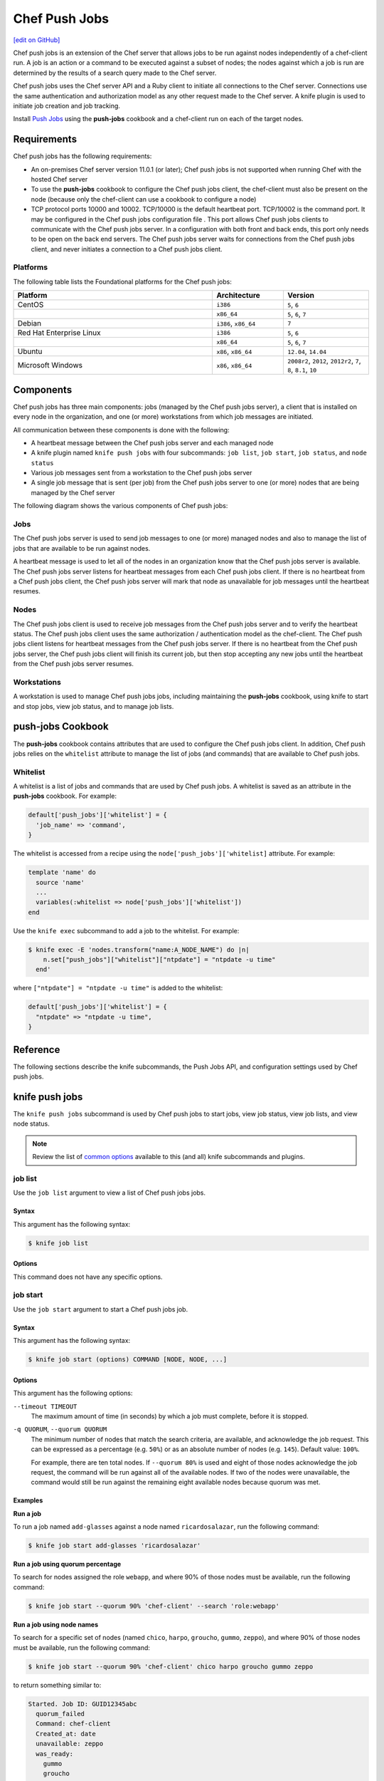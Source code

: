 =====================================================
Chef Push Jobs
=====================================================
`[edit on GitHub] <https://github.com/chef/chef-web-docs/blob/master/chef_master/source/push_jobs.rst>`__

.. tag push_jobs_summary

Chef push jobs is an extension of the Chef server that allows jobs to be run against nodes independently of a chef-client run. A job is an action or a command to be executed against a subset of nodes; the nodes against which a job is run are determined by the results of a search query made to the Chef server.

Chef push jobs uses the Chef server API and a Ruby client to initiate all connections to the Chef server. Connections use the same authentication and authorization model as any other request made to the Chef server. A knife plugin is used to initiate job creation and job tracking.

.. end_tag

Install `Push Jobs <https://docs.chef.io/install_push_jobs.html>`_ using the **push-jobs** cookbook and a chef-client run on each of the target nodes.

Requirements
=====================================================
Chef push jobs has the following requirements:

* An on-premises Chef server version 11.0.1 (or later); Chef push jobs is not supported when running Chef with the hosted Chef server
* To use the **push-jobs** cookbook to configure the Chef push jobs client, the chef-client must also be present on the node (because only the chef-client can use a cookbook to configure a node)
* .. tag server_firewalls_and_ports_push_jobs

  TCP protocol ports 10000 and 10002. TCP/10000 is the default heartbeat port. TCP/10002 is the command port. It may be configured in the Chef push jobs configuration file . This port allows Chef push jobs clients to communicate with the Chef push jobs server. In a configuration with both front and back ends, this port only needs to be open on the back end servers. The Chef push jobs server waits for connections from the Chef push jobs client, and never initiates a connection to a Chef push jobs client.

  .. end_tag

Platforms
-----------------------------------------------------
.. tag adopted_platforms_push_jobs

The following table lists the Foundational platforms for the Chef push jobs:

.. list-table::
   :widths: 280 100 120
   :header-rows: 1

   * - Platform
     - Architecture
     - Version
   * - CentOS
     - ``i386``
     - ``5``, ``6``
   * -
     - ``x86_64``
     - ``5``, ``6``, ``7``
   * - Debian
     - ``i386``, ``x86_64``
     - ``7``
   * - Red Hat Enterprise Linux
     - ``i386``
     - ``5``, ``6``
   * -
     - ``x86_64``
     - ``5``, ``6``, ``7``
   * - Ubuntu
     - ``x86``, ``x86_64``
     - ``12.04``, ``14.04``
   * - Microsoft Windows
     - ``x86``, ``x86_64``
     - ``2008r2``, ``2012``, ``2012r2``, ``7``, ``8``, ``8.1``, ``10``

.. end_tag

Components
=====================================================
Chef push jobs has three main components: jobs (managed by the Chef push jobs server), a client that is installed on every node in the organization, and one (or more) workstations from which job messages are initiated.

All communication between these components is done with the following:

* A heartbeat message between the Chef push jobs server and each managed node
* A knife plugin named ``knife push jobs`` with four subcommands: ``job list``, ``job start``, ``job status``, and ``node status``
* Various job messages sent from a workstation to the Chef push jobs server
* A single job message that is sent (per job) from the Chef push jobs server to one (or more) nodes that are being managed by the Chef server

The following diagram shows the various components of Chef push jobs:

.. image:: ../../images/overview_push_jobs_states.png

Jobs
-----------------------------------------------------
The Chef push jobs server is used to send job messages to one (or more) managed nodes and also to manage the list of jobs that are available to be run against nodes.

A heartbeat message is used to let all of the nodes in an organization know that the Chef push jobs server is available. The Chef push jobs server listens for heartbeat messages from each Chef push jobs client. If there is no heartbeat from a Chef push jobs client, the Chef push jobs server will mark that node as unavailable for job messages until the heartbeat resumes.

Nodes
-----------------------------------------------------
The Chef push jobs client is used to receive job messages from the Chef push jobs server and to verify the heartbeat status. The Chef push jobs client uses the same authorization / authentication model as the chef-client. The Chef push jobs client listens for heartbeat messages from the Chef push jobs server. If there is no heartbeat from the Chef push jobs server, the Chef push jobs client will finish its current job, but then stop accepting any new jobs until the heartbeat from the Chef push jobs server resumes.

Workstations
-----------------------------------------------------
A workstation is used to manage Chef push jobs jobs, including maintaining the **push-jobs** cookbook, using knife to start and stop jobs, view job status, and to manage job lists.

**push-jobs** Cookbook
=====================================================
The **push-jobs** cookbook contains attributes that are used to configure the Chef push jobs client. In addition, Chef push jobs relies on the ``whitelist`` attribute to manage the list of jobs (and commands) that are available to Chef push jobs.

Whitelist
-----------------------------------------------------
A whitelist is a list of jobs and commands that are used by Chef push jobs. A whitelist is saved as an attribute in the **push-jobs** cookbook. For example:

.. code-block:: ruby

   default['push_jobs']['whitelist'] = {
     'job_name' => 'command',
   }

The whitelist is accessed from a recipe using the ``node['push_jobs']['whitelist]`` attribute. For example:

.. code-block:: ruby

   template 'name' do
     source 'name'
     ...
     variables(:whitelist => node['push_jobs']['whitelist'])
   end

Use the ``knife exec`` subcommand to add a job to the whitelist. For example:

.. code-block:: bash

   $ knife exec -E 'nodes.transform("name:A_NODE_NAME") do |n|
       n.set["push_jobs"]["whitelist"]["ntpdate"] = "ntpdate -u time"
     end'

where ``["ntpdate"] = "ntpdate -u time"`` is added to the whitelist:

.. code-block:: ruby

   default['push_jobs']['whitelist'] = {
     "ntpdate" => "ntpdate -u time",
   }

Reference
=====================================================
The following sections describe the knife subcommands, the Push Jobs API, and configuration settings used by Chef push jobs.

knife push jobs
=====================================================
.. tag plugin_knife_push_jobs_summary

The ``knife push jobs`` subcommand is used by Chef push jobs to start jobs, view job status, view job lists, and view node status.

.. end_tag

.. note:: Review the list of `common options <https://docs.chef.io/knife_common_options.html>`_ available to this (and all) knife subcommands and plugins.

job list
-----------------------------------------------------
.. tag plugin_knife_push_jobs_job_list

Use the ``job list`` argument to view a list of Chef push jobs jobs.

.. end_tag

Syntax
+++++++++++++++++++++++++++++++++++++++++++++++++++++
.. tag plugin_knife_push_jobs_job_list_syntax

This argument has the following syntax:

.. code-block:: bash

   $ knife job list

.. end_tag

Options
+++++++++++++++++++++++++++++++++++++++++++++++++++++
This command does not have any specific options.

job start
-----------------------------------------------------
.. tag plugin_knife_push_jobs_job_start

Use the ``job start`` argument to start a Chef push jobs job.

.. end_tag

Syntax
+++++++++++++++++++++++++++++++++++++++++++++++++++++
.. tag plugin_knife_push_jobs_job_start_syntax

This argument has the following syntax:

.. code-block:: bash

   $ knife job start (options) COMMAND [NODE, NODE, ...]

.. end_tag

Options
+++++++++++++++++++++++++++++++++++++++++++++++++++++
This argument has the following options:

``--timeout TIMEOUT``
   The maximum amount of time (in seconds) by which a job must complete, before it is stopped.

``-q QUORUM``, ``--quorum QUORUM``
   The minimum number of nodes that match the search criteria, are available, and acknowledge the job request. This can be expressed as a percentage (e.g. ``50%``) or as an absolute number of nodes (e.g. ``145``). Default value: ``100%``.

   For example, there are ten total nodes. If ``--quorum 80%`` is used and eight of those nodes acknowledge the job request, the command will be run against all of the available nodes. If two of the nodes were unavailable, the command would still be run against the remaining eight available nodes because quorum was met.

Examples
+++++++++++++++++++++++++++++++++++++++++++++++++++++
**Run a job**

.. tag plugin_knife_push_jobs_job_start_run_job

To run a job named ``add-glasses`` against a node named ``ricardosalazar``, run the following command:

.. code-block:: bash

   $ knife job start add-glasses 'ricardosalazar'

.. end_tag

**Run a job using quorum percentage**

.. tag plugin_knife_push_jobs_job_start_search_by_quorum

To search for nodes assigned the role ``webapp``, and where 90% of those nodes must be available, run the following command:

.. code-block:: bash

   $ knife job start --quorum 90% 'chef-client' --search 'role:webapp'

.. end_tag

**Run a job using node names**

.. tag plugin_knife_push_jobs_job_start_search_by_nodes

To search for a specific set of nodes (named ``chico``, ``harpo``, ``groucho``, ``gummo``, ``zeppo``), and where 90% of those nodes must be available, run the following command:

.. code-block:: bash

   $ knife job start --quorum 90% 'chef-client' chico harpo groucho gummo zeppo

to return something similar to:

.. code-block:: bash

   Started. Job ID: GUID12345abc
     quorum_failed
     Command: chef-client
     Created_at: date
     unavailable: zeppo
     was_ready:
       gummo
       groucho
       chico
       harpo
     On_timeout: 3600
     Status: quorum_failed

.. note:: If quorum had been set at 80% (``--quorum 80%``), then quorum would have passed with the previous example.

.. end_tag

job status
-----------------------------------------------------
.. tag plugin_knife_push_jobs_job_status

Use the ``job status`` argument to view the status of Chef push jobs jobs. Each job is always in one of the following states: ``new``, ``voting``, ``running``, ``complete``, ``quorum_failed``, ``crashed``, ``aborted``, or ``timed_out``.

.. end_tag

Syntax
+++++++++++++++++++++++++++++++++++++++++++++++++++++
.. tag plugin_knife_push_jobs_job_status_syntax

This argument has the following syntax:

.. code-block:: bash

   $ knife job status

.. end_tag

Options
+++++++++++++++++++++++++++++++++++++++++++++++++++++
This command does not have any specific options.

Examples
+++++++++++++++++++++++++++++++++++++++++++++++++++++
**View job status by job identifier**

.. tag plugin_knife_push_jobs_job_status_by_id

To view the status of a job that has the identifier of ``235``, run the following command:

.. code-block:: bash

   $ knife job status 235

to return something similar to:

.. code-block:: bash

   Node name   Status      Last updated
   foo         Failed      2012-05-04 00:00
   bar         Done        2012-05-04 00:01

.. end_tag

node status
-----------------------------------------------------
.. tag plugin_knife_push_jobs_node_status

Use the ``node status`` argument to identify nodes that Chef push jobs may interact with. Each node is always in one of the following states: ``new``, ``ready``, ``running``, ``succeeded``, ``failed``, ``aborted``, ``unavailable``, ``nacked``, ``crashed``, ``was_ready``, or ``timed_out``.

.. end_tag

Syntax
+++++++++++++++++++++++++++++++++++++++++++++++++++++
.. tag plugin_knife_push_jobs_node_status_syntax

This argument has the following syntax:

.. code-block:: bash

   $ knife node status

.. end_tag

Options
+++++++++++++++++++++++++++++++++++++++++++++++++++++
This command does not have any specific options.

Push Jobs API
=====================================================
The Push Jobs API is used to create jobs and retrieve status using Chef push jobs, a tool that pushes jobs against a set of nodes in the organization. All requests are signed using the Chef server API and the validation key on the workstation from which the requests are made. All commands are sent to the Chef server using the ``knife exec`` subcommand.

Each authentication request must include ``/organizations/organization_name/pushy/`` as part of the name for the endpoint. For example: ``/organizations/organization_name/pushy/jobs/ID`` or ``/organizations/organization_name/pushy/node_states``.

connect/NODE_NAME
-----------------------------------------------------
.. tag api_push_jobs_endpoint_node_name

The ``/organizations/ORG_NAME/pushy/node_states/NODE_NAME`` endpoint has the following methods: ``GET``.

.. end_tag

GET
+++++++++++++++++++++++++++++++++++++++++++++++++++++
.. tag api_push_jobs_endpoint_node_name_get

The ``GET`` method is used to get the status (``up`` or ``down``) for an individual node.

This method has no parameters.

**Request**

.. code-block:: xml

   GET /organizations/ORG_NAME/pushy/node_states/NODE_NAME

**Response**

The response is similar to:

.. code-block:: javascript

   {
     "node_name": "FIONA",
     "status": "down",
     "updated_at": "Tue, 04 Sep 2012 23:17:56 GMT"
   }

where ``updated_at`` shows the date and time at which a node's status last changed.

.. list-table::
   :widths: 200 300
   :header-rows: 1

   * - Response Code
     - Description
   * - ``200``
     - OK. The request was successful.
   * - ``400``
     - Bad request. The contents of the request are not formatted correctly.
   * - ``401``
     - Unauthorized. The user or client who made the request could not be authenticated. Verify the user/client name, and that the correct key was used to sign the request.
   * - ``403``
     - Forbidden. The user who made the request is not authorized to perform the action.
   * - ``404``
     - Not found. The requested object does not exist.

.. end_tag

jobs
-----------------------------------------------------
.. tag api_push_jobs_endpoint_jobs

The ``/organizations/ORG_NAME/pushy/jobs`` endpoint has the following methods: ``GET`` and ``POST``.

.. end_tag

GET
+++++++++++++++++++++++++++++++++++++++++++++++++++++
.. tag api_push_jobs_endpoint_jobs_get

The ``GET`` method is used to get a list of jobs.

This method has no parameters.

**Request**

.. code-block:: xml

   GET /organizations/ORG_NAME/pushy/jobs

**Response**

The response is similar to:

.. code-block:: javascript

   {
     "aaaaaaaaaaaa25fd67fa8715fd547d3d",
     "aaaaaaaaaaaa6af7b14dd8a025777cf0"
   }

.. list-table::
   :widths: 200 300
   :header-rows: 1

   * - Response Code
     - Description
   * - ``200``
     - OK. The request was successful.
   * - ``400``
     - Bad request. The contents of the request are not formatted correctly.
   * - ``401``
     - Unauthorized. The user or client who made the request could not be authenticated. Verify the user/client name, and that the correct key was used to sign the request.
   * - ``403``
     - Forbidden. The user who made the request is not authorized to perform the action.
   * - ``404``
     - Not found. The requested object does not exist.

.. end_tag

POST
+++++++++++++++++++++++++++++++++++++++++++++++++++++
The ``POST`` method is used to start a job.

This method has no parameters.

**Request**

.. code-block:: xml

   POST /organizations/ORG_NAME/pushy/jobs

with a request body similar to:

.. code-block:: javascript

   {
     "command": "chef-client",
     "run_timeout": 300,
     "nodes": ["NODE1", "NODE2", "NODE3", "NODE4", "NODE5", "NODE6"]
   }

**Response**

The response is similar to:

.. code-block:: javascript

   {
     "id": "aaaaaaaaaaaa25fd67fa8715fd547d3d"
   }

.. list-table::
   :widths: 200 300
   :header-rows: 1

   * - Response Code
     - Description
   * - ``201``
     - Created. The object was created.
   * - ``400``
     - Bad request. The contents of the request are not formatted correctly.
   * - ``401``
     - Unauthorized. The user or client who made the request could not be authenticated. Verify the user/client name, and that the correct key was used to sign the request.
   * - ``403``
     - Forbidden. The user who made the request is not authorized to perform the action.
   * - ``404``
     - Not found. The requested object does not exist.

jobs/ID
-----------------------------------------------------
.. tag api_push_jobs_endpoint_jobs_id

The ``/organizations/ORG_NAME/pushy/jobs/ID`` endpoint has the following methods: ``GET``.

.. end_tag

GET
+++++++++++++++++++++++++++++++++++++++++++++++++++++
The ``GET`` method is used to get the status of an individual job, including node state (running, complete, crashed).

This method has no parameters.

The ``POST`` method is used to start a job.

This method has no parameters.

**Request**

.. code-block:: xml

   POST /organizations/ORG_NAME/pushy/jobs

with a request body similar to:

.. code-block:: javascript

   {
     "command": "chef-client",
     "run_timeout": 300,
     "nodes": ["NODE1", "NODE2", "NODE3", "NODE4", "NODE5", "NODE6"]
   }

**Response**

The response is similar to:

.. code-block:: javascript

   {
     "id": "aaaaaaaaaaaa25fd67fa8715fd547d3d"
   }

.. list-table::
   :widths: 200 300
   :header-rows: 1

   * - Response Code
     - Description
   * - ``201``
     - Created. The object was created.
   * - ``400``
     - Bad request. The contents of the request are not formatted correctly.
   * - ``401``
     - Unauthorized. The user or client who made the request could not be authenticated. Verify the user/client name, and that the correct key was used to sign the request.
   * - ``403``
     - Forbidden. The user who made the request is not authorized to perform the action.
   * - ``404``
     - Not found. The requested object does not exist.

**Request**

.. code-block:: xml

   GET /organizations/ORG_NAME/pushy/jobs/ID

**Response**

The response will return something similar to:

.. code-block:: javascript

   {
     "id": "aaaaaaaaaaaa25fd67fa8715fd547d3d",
     "command": "chef-client",
     "run_timeout": 300,
     "status": "running",
     "created_at": "Tue, 04 Sep 2012 23:01:02 GMT",
     "updated_at": "Tue, 04 Sep 2012 23:17:56 GMT",
     "nodes": {
       "running": ["NODE1", "NODE5"],
       "complete": ["NODE2", "NODE3", "NODE4"],
       "crashed": ["NODE6"]
     }
   }

where:

* ``nodes`` is one of the following: ``aborted`` (node ran command, stopped before completion), ``complete`` (node ran command to completion), ``crashed`` (node went down after command started running), ``nacked`` (node was busy), ``new`` (node has not accepted or rejected command), ``ready`` (node has accepted command, command has not started running), ``running`` (node has accepted command, command is running), and ``unavailable`` (node went down before command started).
* ``status`` is one of the following: ``aborted`` (the job was aborted), ``complete`` (the job completed; see ``nodes`` for individual node status), ``quorum_failed`` (the command was not run on any nodes), ``running`` (the command is running), ``timed_out`` (the command timed out), and ``voting`` (waiting for nodes; quorum not yet met).
* ``updated_at`` is the date and time at which the job entered its present ``status``

.. list-table::
   :widths: 200 300
   :header-rows: 1

   * - Response Code
     - Description
   * - ``200``
     - OK. The request was successful.
   * - ``400``
     - Bad request. The contents of the request are not formatted correctly.
   * - ``401``
     - Unauthorized. The user or client who made the request could not be authenticated. Verify the user/client name, and that the correct key was used to sign the request.
   * - ``403``
     - Forbidden. The user who made the request is not authorized to perform the action.
   * - ``404``
     - Not found. The requested object does not exist.

node_states
-----------------------------------------------------
.. tag api_push_jobs_endpoint_node_states

The ``/organizations/ORG_NAME/pushy/node_states`` endpoint has the following methods: ``GET``.

.. end_tag

GET
+++++++++++++++++++++++++++++++++++++++++++++++++++++
.. tag api_push_jobs_endpoint_node_states_get

The ``GET`` method is used to get a list of nodes and their status (``up`` or ``down``).

This method has no parameters.

**Request**

.. code-block:: xml

   GET /organizations/ORG_NAME/pushy/node_states

**Response**

The response is similar to:

.. code-block:: javascript

   {
     {
       "node_name": "FARQUAD",
       "status": "up",
       "updated_at": "Tue, 04 Sep 2012 23:17:56 GMT"
     }
     {
       "node_name": "DONKEY",
       "status": "up",
       "updated_at": "Tue, 04 Sep 2012 23:17:56 GMT"
     }
     {
       "node_name": "FIONA",
       "status": "down",
       "updated_at": "Tue, 04 Sep 2012 23:17:56 GMT"
     }
   }

The following values are possible: ``up`` or ``down``.

.. list-table::
   :widths: 200 300
   :header-rows: 1

   * - Response Code
     - Description
   * - ``200``
     - OK. The request was successful.
   * - ``400``
     - Bad request. The contents of the request are not formatted correctly.
   * - ``401``
     - Unauthorized. The user or client who made the request could not be authenticated. Verify the user/client name, and that the correct key was used to sign the request.
   * - ``403``
     - Forbidden. The user who made the request is not authorized to perform the action.
   * - ``404``
     - Not found. The requested object does not exist.

.. end_tag

node_states/NODE_NAME
-----------------------------------------------------
.. tag api_push_jobs_endpoint_node_name

The ``/organizations/ORG_NAME/pushy/node_states/NODE_NAME`` endpoint has the following methods: ``GET``.

.. end_tag

GET
+++++++++++++++++++++++++++++++++++++++++++++++++++++
.. tag api_push_jobs_endpoint_node_name_get

The ``GET`` method is used to get the status (``up`` or ``down``) for an individual node.

This method has no parameters.

**Request**

.. code-block:: xml

   GET /organizations/ORG_NAME/pushy/node_states/NODE_NAME

**Response**

The response is similar to:

.. code-block:: javascript

   {
     "node_name": "FIONA",
     "status": "down",
     "updated_at": "Tue, 04 Sep 2012 23:17:56 GMT"
   }

where ``updated_at`` shows the date and time at which a node's status last changed.

.. list-table::
   :widths: 200 300
   :header-rows: 1

   * - Response Code
     - Description
   * - ``200``
     - OK. The request was successful.
   * - ``400``
     - Bad request. The contents of the request are not formatted correctly.
   * - ``401``
     - Unauthorized. The user or client who made the request could not be authenticated. Verify the user/client name, and that the correct key was used to sign the request.
   * - ``403``
     - Forbidden. The user who made the request is not authorized to perform the action.
   * - ``404``
     - Not found. The requested object does not exist.

.. end_tag

push-jobs-client
=====================================================
.. tag ctl_push_jobs_client_summary

The Chef push jobs executable can be run as a command-line tool.

.. end_tag

Options
-----------------------------------------------------
This command has the following syntax::

   push-jobs-client OPTION VALUE OPTION VALUE ...

This command has the following options:

``-c CONFIG``, ``--config CONFIG``
   The configuration file to use. The chef-client and Chef push jobs client use the same configuration file: client.rb. Default value: ``Chef::Config.platform_specific_path("/etc/chef/client.rb")``.

``-h``, ``--help``
   Show help for the command.

``-k KEY_FILE``, ``--client-key KEY_FILE``
   The location of the file that contains the client key.

``-l LEVEL``, ``--log_level LEVEL``
   The level of logging to be stored in a log file.

``-L LOCATION``, ``--logfile LOCATION``
   The location of the log file. This is recommended when starting any executable as a daemon.

``-N NODE_NAME``, ``--node-name NODE_NAME``
   The name of the node.

``-S URL``, ``--server URL``
   The URL for the Chef server.

``-v``, ``--version``
   The version of Chef push jobs.

opscode-push-jobs-server.rb
=====================================================
.. tag config_rb_push_jobs_server_summary

The opscode-push-jobs-server.rb file is used to specify the configuration settings used by the Chef push jobs server.

This file is the default configuration file and is located at: ``/etc/opscode-push-jobs-server``.

.. end_tag

Settings
-----------------------------------------------------
This configuration file has the following settings:

``command_port``
   The port on which a Chef push jobs server listens for requests that are to be executed on managed nodes. Default value: ``10002``.

``heartbeat_interval``
   The frequency of the Chef push jobs server heartbeat message. Default value: ``1000`` (milliseconds).

``server_heartbeat_port``
   The port on which the Chef push jobs server receives heartbeat messages from each Chef push jobs client. (This port is the ``ROUTER`` half of the ZeroMQ DEALER / ROUTER pattern.) Default value: ``10000``.

``server_name``
   The name of the Chef push jobs server.

``zeromq_listen_address``
   The IP address used by ZeroMQ. Default value: ``tcp://*``.
